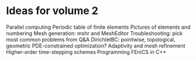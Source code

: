 * Ideas for volume 2
  Parallel computing
  Periodic table of finite elements
  Pictures of elements and numbering
  Mesh generation: mshr and MeshEditor
  Troubleshooting: pick most common problems from Q&A
  DirichletBC: pointwise, topological, geometric
  PDE-constrained optimization?
  Adaptivity and mesh refinement
  Higher-order time-stepping schemes
  Programming FEniCS in C++
  
